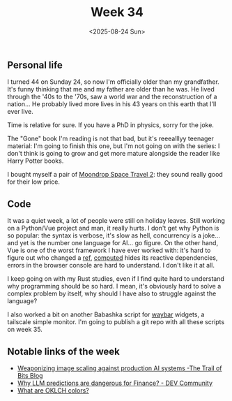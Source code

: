 #+TITLE: Week 34
#+DATE: <2025-08-24 Sun>
#+TAGS[]: work life
#+SONG: What Else Is There? ⋅ Röyksopp

** Personal life
I turned 44 on Sunday 24, so now I'm officially older than my grandfather. It's
funny thinking that me and my father are older than he was. He lived through the
'40s to the '70s, saw a world war and the reconstruction of a nation… He
probably lived more lives in his 43 years on this earth that I'll ever
live.

Time is relative for sure. If you have a PhD in physics, sorry for the joke.

The "Gone" book I'm reading is not that bad, but it's reeealllyy teenager
material: I'm going to finish this one, but I'm not going on with the series: I
don't think is going to grow and get more mature alongside the reader like Harry
Potter books.

I bought myself a pair of [[https://moondroplab.com/en/products/space-travel-2][Moondrop Space Travel 2]]: they sound really good for
their low price.

** Code
It was a quiet week, a lot of people were still on holiday leaves. Still working
on a Python/Vue project and man, it really hurts. I don't get why Python is so
popular: the syntax is verbose, it's slow as hell, concurrency is a joke… and
yet is the number one language for AI… go figure. On the other hand, Vue is one
of the worst framework I have ever worked with: it's hard to figure out who
changed a [[https://vuejs.org/guide/essentials/reactivity-fundamentals.html#ref][ref]], [[https://vuejs.org/guide/essentials/computed.html][computed]] hides its reactive dependencies, errors in the browser
console are hard to understand. I don't like it at all.

I keep going on with my Rust studies, even if I find quite hard to understand why
programming should be so hard. I mean, it's obviously hard to solve a complex
problem by itself, why should I have also to struggle against the language?

I also worked a bit on another Babashka script for [[https://github.com/Alexays/Waybar][waybar]] widgets, a tailscale
simple monitor. I'm going to publish a git repo with all these scripts on
week 35.


** Notable links of the week
+ [[https://blog.trailofbits.com/2025/08/21/weaponizing-image-scaling-against-production-ai-systems/][Weaponizing image scaling against production AI systems -The Trail of Bits Blog]]
+ [[https://dev.to/pvgomes/why-llm-predictions-are-dangerous-for-finance-j2i][Why LLM predictions are dangerous for Finance? - DEV Community]]
+ [[https://jakub.kr/components/oklch-colors][What are OKLCH colors?]]
